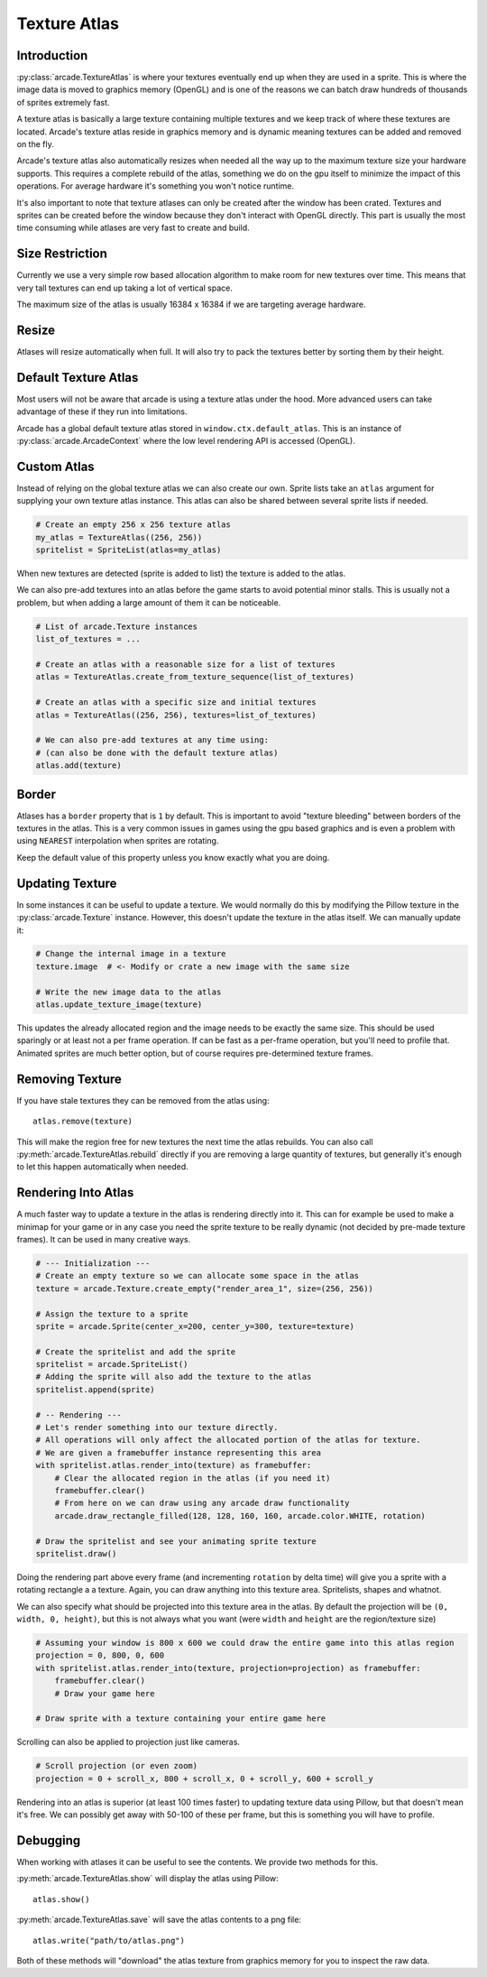 
Texture Atlas
=============

Introduction
------------

:py:class:`arcade.TextureAtlas` is where your textures eventually end up
when they are used in a sprite. This is where the image data is moved
to graphics memory (OpenGL) and is one of the reasons we can
batch draw hundreds of thousands of sprites extremely fast.

A texture atlas is basically a large texture containing multiple textures
and we keep track of where these textures are located. Arcade's
texture atlas reside in graphics memory and is dynamic meaning
textures can be added and removed on the fly.

Arcade's texture atlas also automatically resizes when needed all the way
up to the maximum texture size your hardware supports. This requires
a complete rebuild of the atlas, something we do on the gpu itself
to minimize the impact of this operations. For average hardware 
it's something you won't notice runtime.

It's also important to note that texture atlases can only be created
after the window has been crated. Textures and sprites can be
created before the window because they don't interact with OpenGL
directly. This part is usually the most time consuming while
atlases are very fast to create and build.

Size Restriction
----------------

Currently we use a very simple row based allocation algorithm
to make room for new textures over time. This means that very
tall textures can end up taking a lot of vertical space.

The maximum size of the atlas is usually 16384 x 16384 if we
are targeting average hardware.

Resize
-------

Atlases will resize automatically when full. It will also
try to pack the textures better by sorting them by their
height.

Default Texture Atlas
---------------------

Most users will not be aware that arcade is using a texture
atlas under the hood. More advanced users can take advantage
of these if they run into limitations.

Arcade has a global default texture atlas stored in ``window.ctx.default_atlas``.
This is an instance of :py:class:`arcade.ArcadeContext` where the low
level rendering API is accessed (OpenGL).

Custom Atlas
------------

Instead of relying on the global texture atlas we can also create our own.
Sprite lists take an ``atlas`` argument for supplying your own texture atlas instance.
This atlas can also be shared between several sprite lists if needed.

.. code:: python

    # Create an empty 256 x 256 texture atlas
    my_atlas = TextureAtlas((256, 256))
    spritelist = SpriteList(atlas=my_atlas)

When new textures are detected (sprite is added to list) the texture is
added to the atlas.

We can also pre-add textures into an atlas before the game starts to
avoid potential minor stalls. This is usually not a problem, but when
adding a large amount of them it can be noticeable.

.. code:: python

    # List of arcade.Texture instances
    list_of_textures = ...

    # Create an atlas with a reasonable size for a list of textures
    atlas = TextureAtlas.create_from_texture_sequence(list_of_textures)

    # Create an atlas with a specific size and initial textures
    atlas = TextureAtlas((256, 256), textures=list_of_textures)

    # We can also pre-add textures at any time using:
    # (can also be done with the default texture atlas)
    atlas.add(texture)

Border
------

Atlases has a ``border`` property that is ``1`` by default. This is important
to avoid "texture bleeding" between borders of the textures in the atlas.
This is a very common issues in games using the gpu based graphics and is
even a problem with using ``NEAREST`` interpolation when sprites are rotating.

Keep the default value of this property unless you know exactly what you are doing.

Updating Texture
----------------

In some instances it can be useful to update a texture. We would normally
do this by modifying the Pillow texture in the :py:class:`arcade.Texture`
instance. However, this doesn't update the texture in the atlas itself.
We can manually update it:

.. code:: python

    # Change the internal image in a texture
    texture.image  # <- Modify or crate a new image with the same size

    # Write the new image data to the atlas
    atlas.update_texture_image(texture)

This updates the already allocated region and the image needs to be exactly
the same size. This should be used sparingly or at least not a per frame
operation. If can be fast as a per-frame operation, but you'll need to
profile that. Animated sprites are much better option, but of course
requires pre-determined texture frames.

Removing Texture
----------------

If you have stale textures they can be removed from the atlas using::

    atlas.remove(texture)

This will make the region free for new textures the next time the
atlas rebuilds. You can also call :py:meth:`arcade.TextureAtlas.rebuild`
directly if you are removing a large quantity of textures, but generally
it's enough to let this happen automatically when needed.

Rendering Into Atlas
---------------------

A much faster way to update a texture in the atlas is rendering directly
into it. This can for example be used to make a minimap for your game
or in any case you need the sprite texture to be really dynamic
(not decided by pre-made texture frames). It can be used in many creative ways.

.. code:: python

    # --- Initialization ---
    # Create an empty texture so we can allocate some space in the atlas
    texture = arcade.Texture.create_empty("render_area_1", size=(256, 256))

    # Assign the texture to a sprite
    sprite = arcade.Sprite(center_x=200, center_y=300, texture=texture)

    # Create the spritelist and add the sprite
    spritelist = arcade.SpriteList()
    # Adding the sprite will also add the texture to the atlas
    spritelist.append(sprite)

    # -- Rendering ---
    # Let's render something into our texture directly.
    # All operations will only affect the allocated portion of the atlas for texture.
    # We are given a framebuffer instance representing this area
    with spritelist.atlas.render_into(texture) as framebuffer:
        # Clear the allocated region in the atlas (if you need it)
        framebuffer.clear()
        # From here on we can draw using any arcade draw functionality
        arcade.draw_rectangle_filled(128, 128, 160, 160, arcade.color.WHITE, rotation)

    # Draw the spritelist and see your animating sprite texture
    spritelist.draw()

Doing the rendering part above every frame (and incrementing ``rotation`` by delta time)
will give you a sprite with a rotating rectangle a a texture. Again, you can draw anything
into this texture area. Spritelists, shapes and whatnot.

We can also specify what should be projected into this texture area in the atlas.
By default the projection will be ``(0, width, 0, height)``, but this is not always
what you want (were ``width`` and ``height`` are the region/texture size)

.. code:: python

    # Assuming your window is 800 x 600 we could draw the entire game into this atlas region
    projection = 0, 800, 0, 600
    with spritelist.atlas.render_into(texture, projection=projection) as framebuffer:
        framebuffer.clear()
        # Draw your game here

    # Draw sprite with a texture containing your entire game here

Scrolling can also be applied to projection just like cameras.

.. code:: python

    # Scroll projection (or even zoom)
    projection = 0 + scroll_x, 800 + scroll_x, 0 + scroll_y, 600 + scroll_y

Rendering into an atlas is superior (at least 100 times faster) to updating texture data using Pillow,
but that doesn't mean it's free. We can possibly get away with 50-100 of these per
frame, but this is something you will have to profile.

Debugging
---------

When working with atlases it can be useful to see the contents.
We provide two methods for this.

:py:meth:`arcade.TextureAtlas.show` will display the atlas using Pillow::

    atlas.show()

:py:meth:`arcade.TextureAtlas.save` will save the atlas contents to a png file::

    atlas.write("path/to/atlas.png")

Both of these methods will "download" the atlas texture from graphics memory
for you to inspect the raw data.
